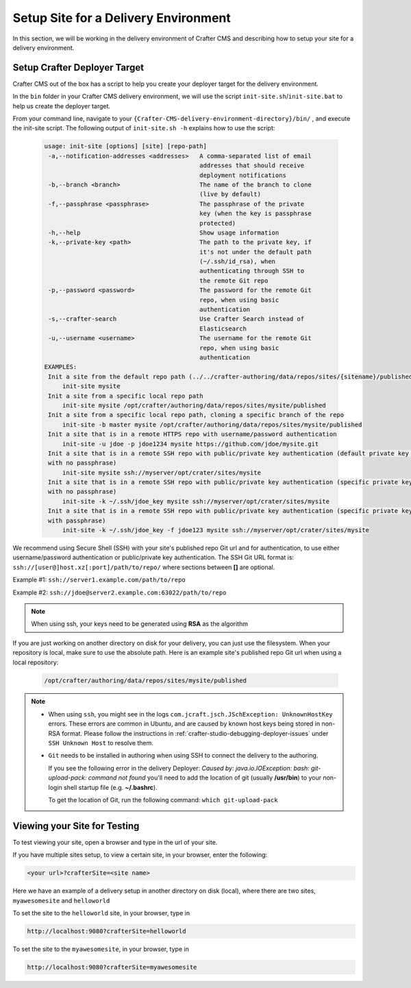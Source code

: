 .. _setup-site-for-delivery:

=====================================
Setup Site for a Delivery Environment
=====================================

In this section, we will be working in the delivery environment of Crafter CMS and describing how to setup your site for a delivery environment.

-----------------------------
Setup Crafter Deployer Target
-----------------------------

Crafter CMS out of the box has a script to help you create your deployer target for the delivery environment.

In the ``bin`` folder in your Crafter CMS delivery environment, we will use the script ``init-site.sh``/``init-site.bat`` to help us create the deployer target.

From your command line, navigate to your ``{Crafter-CMS-delivery-environment-directory}/bin/`` , and execute the init-site script. The following output of ``init-site.sh -h``
explains how to use the script:

  .. code-block:: guess

    usage: init-site [options] [site] [repo-path]
     -a,--notification-addresses <addresses>   A comma-separated list of email
                                               addresses that should receive
                                               deployment notifications
     -b,--branch <branch>                      The name of the branch to clone
                                               (live by default)
     -f,--passphrase <passphrase>              The passphrase of the private
                                               key (when the key is passphrase
                                               protected)
     -h,--help                                 Show usage information
     -k,--private-key <path>                   The path to the private key, if
                                               it's not under the default path
                                               (~/.ssh/id_rsa), when
                                               authenticating through SSH to
                                               the remote Git repo
     -p,--password <password>                  The password for the remote Git
                                               repo, when using basic
                                               authentication
     -s,--crafter-search                       Use Crafter Search instead of
                                               Elasticsearch
     -u,--username <username>                  The username for the remote Git
                                               repo, when using basic
                                               authentication
    EXAMPLES:
     Init a site from the default repo path (../../crafter-authoring/data/repos/sites/{sitename}/published)
         init-site mysite
     Init a site from a specific local repo path
         init-site mysite /opt/crafter/authoring/data/repos/sites/mysite/published
     Init a site from a specific local repo path, cloning a specific branch of the repo
         init-site -b master mysite /opt/crafter/authoring/data/repos/sites/mysite/published
     Init a site that is in a remote HTTPS repo with username/password authentication
         init-site -u jdoe -p jdoe1234 mysite https://github.com/jdoe/mysite.git
     Init a site that is in a remote SSH repo with public/private key authentication (default private key path
     with no passphrase)
         init-site mysite ssh://myserver/opt/crater/sites/mysite
     Init a site that is in a remote SSH repo with public/private key authentication (specific private key path
     with no passphrase)
         init-site -k ~/.ssh/jdoe_key mysite ssh://myserver/opt/crater/sites/mysite
     Init a site that is in a remote SSH repo with public/private key authentication (specific private key path
     with passphrase)
         init-site -k ~/.ssh/jdoe_key -f jdoe123 mysite ssh://myserver/opt/crater/sites/mysite


We recommend using Secure Shell (SSH) with your site's published repo Git url and for authentication, to use either username/password authentication or public/private key
authentication. The SSH Git URL format is: ``ssh://[user@]host.xz[:port]/path/to/repo/`` where sections between **[]** are optional.

Example #1: ``ssh://server1.example.com/path/to/repo``

Example #2: ``ssh://jdoe@server2.example.com:63022/path/to/repo``

.. note::
    When using ssh, your keys need to be generated using **RSA** as the algorithm

    .. include:: /includes/setup-ssh-keys.rst

If you are just working on another directory on disk for your delivery, you can just use the filesystem.  When your repository is local, make sure to use the absolute path.
Here is an example site's published repo Git url when using a local repository:

  .. code-block:: guess

      /opt/crafter/authoring/data/repos/sites/mysite/published

.. note::
  * When using ``ssh``, you might see in the logs ``com.jcraft.jsch.JSchException: UnknownHostKey`` errors. These errors are common in Ubuntu, and are caused by known host keys being stored in non-RSA format. Please follow the instructions in :ref:`crafter-studio-debugging-deployer-issues` under ``SSH Unknown Host`` to resolve them.

  * ``Git`` needs to be installed in authoring when using SSH to connect the delivery to the authoring.

    If you see the following error in the delivery Deployer: `Caused by: java.io.IOException: bash: git-upload-pack: command not found` you'll need to add the location of git (usually **/usr/bin**) to your non-login shell startup file (e.g. **~/.bashrc**).

    To get the location of Git, run the following command: ``which git-upload-pack``


-----------------------------
Viewing your Site for Testing
-----------------------------

To test viewing your site, open a browser and type in the url of your site.

If you have multiple sites setup, to view a certain site, in your browser, enter the following:

.. code-block:: sh

    <your url>?crafterSite=<site name>

Here we have an example of a delivery setup in another directory on disk (local), where there are two sites, ``myawesomesite`` and ``helloworld``

.. image:: /_static/images/site-admin/site-list.png
    :width: 100 %
    :align: center
    :alt: Setup Site for Delivery - Site List

To set the site to the ``helloworld`` site, in your browser, type in

.. code-block:: sh

    http://localhost:9080?crafterSite=helloworld

.. image:: /_static/images/site-admin/site-hello.png
    :width: 100 %
    :align: center
    :alt: Setup Site for Delivery - Hello World Site

To set the site to the ``myawesomesite``, in your browser, type in

.. code-block:: sh

    http://localhost:9080?crafterSite=myawesomesite

.. image:: /_static/images/site-admin/site-awesome.png
    :width: 100 %
    :align: center
    :alt: Setup Site for Delivery - My Awesome Site
